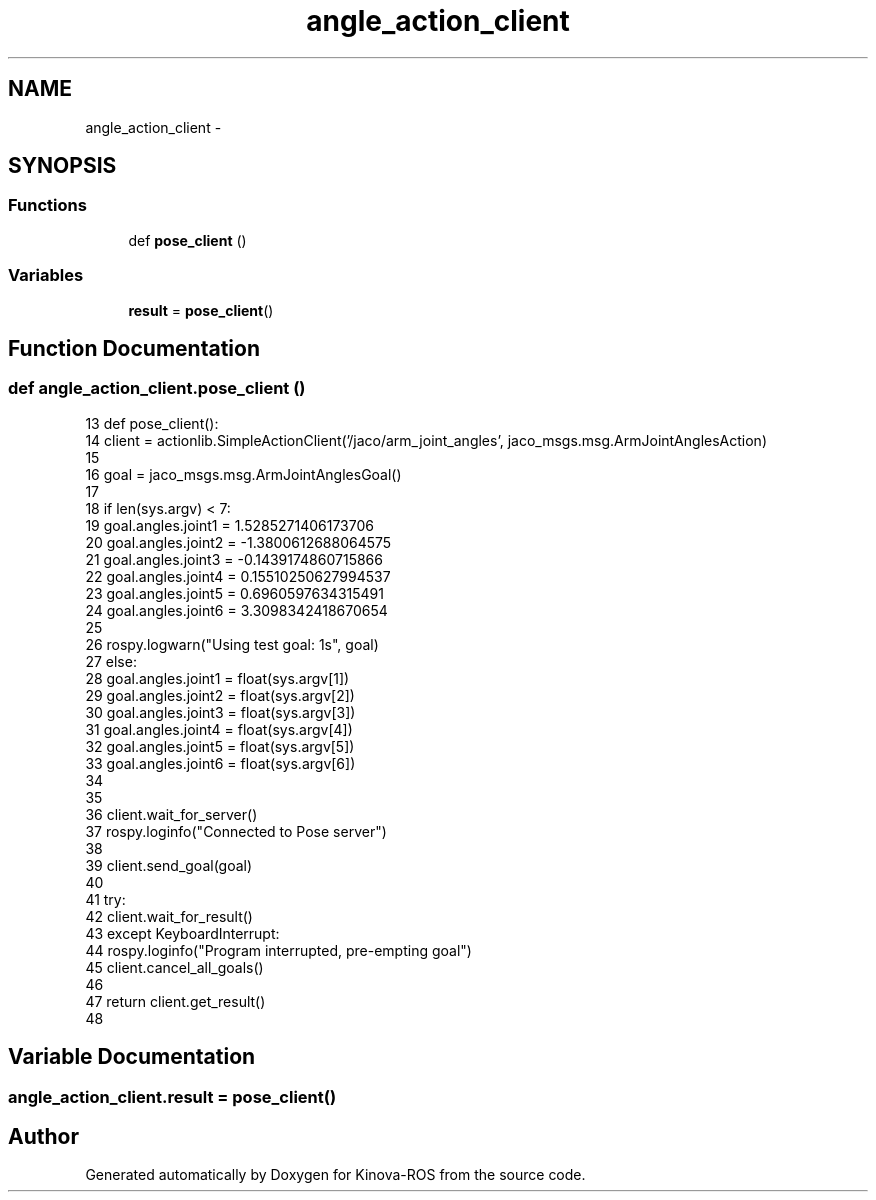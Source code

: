 .TH "angle_action_client" 3 "Thu Mar 3 2016" "Version 1.0.1" "Kinova-ROS" \" -*- nroff -*-
.ad l
.nh
.SH NAME
angle_action_client \- 
.SH SYNOPSIS
.br
.PP
.SS "Functions"

.in +1c
.ti -1c
.RI "def \fBpose_client\fP ()"
.br
.in -1c
.SS "Variables"

.in +1c
.ti -1c
.RI "\fBresult\fP = \fBpose_client\fP()"
.br
.in -1c
.SH "Function Documentation"
.PP 
.SS "def angle_action_client\&.pose_client ()"

.PP
.nf
13 def pose_client():
14     client = actionlib\&.SimpleActionClient('/jaco/arm_joint_angles', jaco_msgs\&.msg\&.ArmJointAnglesAction)
15 
16     goal = jaco_msgs\&.msg\&.ArmJointAnglesGoal()
17 
18     if len(sys\&.argv) < 7:
19         goal\&.angles\&.joint1 = 1\&.5285271406173706 
20         goal\&.angles\&.joint2 = -1\&.3800612688064575
21         goal\&.angles\&.joint3 = -0\&.1439174860715866
22         goal\&.angles\&.joint4 = 0\&.15510250627994537
23         goal\&.angles\&.joint5 = 0\&.6960597634315491
24         goal\&.angles\&.joint6 = 3\&.3098342418670654
25 
26         rospy\&.logwarn("Using test goal: \n%s", goal)
27     else:
28         goal\&.angles\&.joint1 = float(sys\&.argv[1])
29         goal\&.angles\&.joint2 = float(sys\&.argv[2])
30         goal\&.angles\&.joint3 = float(sys\&.argv[3])
31         goal\&.angles\&.joint4 = float(sys\&.argv[4])
32         goal\&.angles\&.joint5 = float(sys\&.argv[5])
33         goal\&.angles\&.joint6 = float(sys\&.argv[6])
34 
35 
36     client\&.wait_for_server()
37     rospy\&.loginfo("Connected to Pose server")
38 
39     client\&.send_goal(goal)
40 
41     try:
42         client\&.wait_for_result()
43     except KeyboardInterrupt:
44         rospy\&.loginfo("Program interrupted, pre-empting goal")
45         client\&.cancel_all_goals()
46 
47     return client\&.get_result()
48 
.fi
.SH "Variable Documentation"
.PP 
.SS "angle_action_client\&.result = \fBpose_client\fP()"

.SH "Author"
.PP 
Generated automatically by Doxygen for Kinova-ROS from the source code\&.
